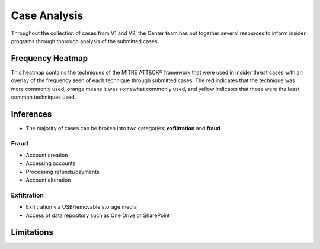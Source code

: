 Case Analysis
==============
Throughout the collection of cases from V1 and V2, the Center team has put together several resources to inform insider programs through thorough analysis of the submitted cases.


Frequency Heatmap 
------------------
This heatmap contains the techniques of the MITRE ATT&CK® framework that were used in insider threat cases with an overlay of the frequency seen of each technique through submitted cases. 
The red indicates that the technique was more commonly used, orange means it was somewhat commonly used, and yellow indicates that those were the least common techniques used. 

.. raw:: html

    <p>
        <a class="btn btn-primary" target="_blank" href="https://mitre-attack.github.io/attack-navigator/#layerURL=https://center-for-threat-informed-defense.github.io/sensor-mappings-to-attack/navigator/insider-threat-heatmap.json">
        <i class="fa fa-map-signs"></i> Open Heatmap in Navigator</a>

        <a class="btn btn-primary" target="_blank" href="..\insider-threat-heatmap.json" download="insider-threat-heatmap.json">
        <i class="fa fa-download"></i> Download Heatmap JSON</a>
    
    </p>

.. image:: /images/heatmap.svg
   :scale: 75%

.. TODO add inferences below

Inferences
-------------
* The majority of cases can be broken into two categories: **exfiltration** and **fraud**


Fraud
******

* Account creation

* Accessing accounts

* Processing refunds/payments

* Account alteration

.. TODO add sub-heading for fraud heatmap below



Exfiltration 
*************
* Exfiltration via USB/removable storage media

* Access of data repository such as One Drive or SharePoint

.. TODO add sub-heading for exfil heatmap below


.. TODO add limitations below

Limitations
------------